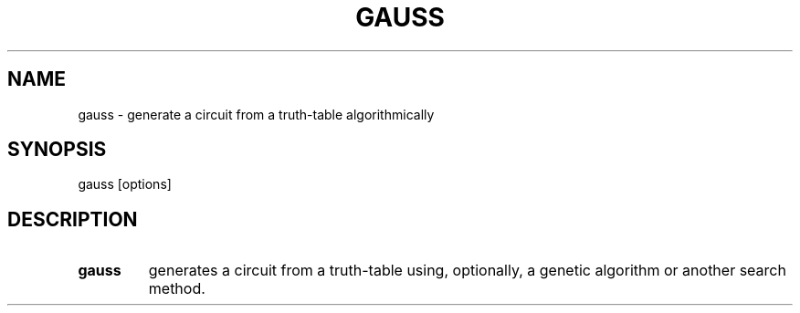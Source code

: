 .\".TH CORRUPT 1
.\".SH NAME
.\"corrupt \- modify files by randomly changing bits
.\".SH SYNOPSIS
.\".B corrupt
.\"[\fB\-n\fR \fIBITS\fR]
.\"[\fB\-\-bits\fR \fIBITS\fR]
.\".IR file ...
.\".SH DESCRIPTION
.\".B corrupt
.\"modifies files by toggling a randomly chosen bit.
.\".SH OPTIONS
.\".TP
.\".BR \-n ", " \-\-bits =\fIBITS\fR
.\"Set the number of bits to modify.
.\"Default is one bit.
.TH GAUSS 1
.SH NAME
gauss \- generate a circuit from a truth-table algorithmically
.SH SYNOPSIS
gauss [options]
.SH DESCRIPTION
.TP
.B gauss
generates a circuit from a truth-table using, optionally, a genetic algorithm or another search method.
\" .SH OPTIONS
\" .TP
\" .BR \-n ", " \-\-bits =\fIBITS\fR
\" Set the number of bits to modify.
\" Default is one bit.
